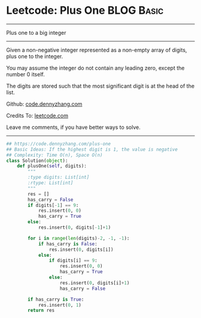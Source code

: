 * Leetcode: Plus One                                   :BLOG:Basic:
#+STARTUP: showeverything
#+OPTIONS: toc:nil \n:t ^:nil creator:nil d:nil
:PROPERTIES:
:type:     bignumber, redo
:END:
---------------------------------------------------------------------
Plus one to a big integer
---------------------------------------------------------------------
Given a non-negative integer represented as a non-empty array of digits, plus one to the integer.

You may assume the integer do not contain any leading zero, except the number 0 itself.

The digits are stored such that the most significant digit is at the head of the list.



Github: [[https://github.com/dennyzhang/code.dennyzhang.com/tree/master/problems/plus-one][code.dennyzhang.com]]

Credits To: [[https://leetcode.com/problems/plus-one/description/][leetcode.com]]

Leave me comments, if you have better ways to solve.
---------------------------------------------------------------------

#+BEGIN_SRC python
## https://code.dennyzhang.com/plus-one
## Basic Ideas: If the highest digit is 1, the value is negative
## Complexity: Time O(n), Space O(n)
class Solution(object):
    def plusOne(self, digits):
        """
        :type digits: List[int]
        :rtype: List[int]
        """
        res = []
        has_carry = False
        if digits[-1] == 9:
            res.insert(0, 0)
            has_carry = True
        else:
            res.insert(0, digits[-1]+1)

        for i in range(len(digits)-2, -1, -1):
            if has_carry is False:
                res.insert(0, digits[i])
            else:
                if digits[i] == 9:
                    res.insert(0, 0)
                    has_carry = True
                else:
                    res.insert(0, digits[i]+1)
                    has_carry = False

        if has_carry is True:
            res.insert(0, 1)
        return res
#+END_SRC

#+BEGIN_HTML
<div style="overflow: hidden;">
<div style="float: left; padding: 5px"> <a href="https://www.linkedin.com/in/dennyzhang001"><img src="https://www.dennyzhang.com/wp-content/uploads/sns/linkedin.png" alt="linkedin" /></a></div>
<div style="float: left; padding: 5px"><a href="https://github.com/dennyzhang"><img src="https://www.dennyzhang.com/wp-content/uploads/sns/github.png" alt="github" /></a></div>
<div style="float: left; padding: 5px"><a href="https://www.dennyzhang.com/slack" target="_blank" rel="nofollow"><img src="https://www.dennyzhang.com/wp-content/uploads/sns/slack.png" alt="slack"/></a></div>
</div>
#+END_HTML
